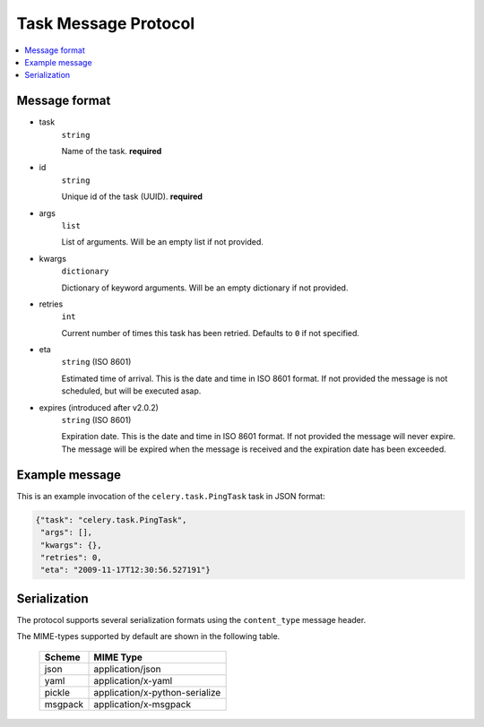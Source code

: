 .. _internals-task-message-protocol:

=======================
 Task Message Protocol
=======================

.. contents::
    :local:

Message format
==============

* task
    ``string``

    Name of the task. **required**

* id
    ``string``

    Unique id of the task (UUID). **required**

* args
    ``list``

    List of arguments. Will be an empty list if not provided.

* kwargs
    ``dictionary``

    Dictionary of keyword arguments. Will be an empty dictionary if not
    provided.

* retries
    ``int``

    Current number of times this task has been retried.
    Defaults to ``0`` if not specified.

* eta
    ``string`` (ISO 8601)

    Estimated time of arrival. This is the date and time in ISO 8601
    format. If not provided the message is not scheduled, but will be
    executed asap.

* expires (introduced after v2.0.2)
    ``string`` (ISO 8601)

    Expiration date. This is the date and time in ISO 8601 format.
    If not provided the message will never expire. The message
    will be expired when the message is received and the expiration date
    has been exceeded.

Example message
===============

This is an example invocation of the ``celery.task.PingTask`` task in JSON
format:

.. code-block:: javascript

    {"task": "celery.task.PingTask",
     "args": [],
     "kwargs": {},
     "retries": 0,
     "eta": "2009-11-17T12:30:56.527191"}

Serialization
=============

The protocol supports several serialization formats using the
``content_type`` message header.

The MIME-types supported by default are shown in the following table.

    =============== =================================
         Scheme                 MIME Type
    =============== =================================
    json            application/json
    yaml            application/x-yaml
    pickle          application/x-python-serialize
    msgpack         application/x-msgpack
    =============== =================================
